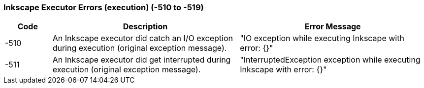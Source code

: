 === Inkscape Executor Errors (execution) (-510 to -519)

[role="table table-striped", frame=topbot, grid=rows, cols="1,4,4", options="header"]
|===

|Code
|Description
|Error Message

|-510
|An Inkscape executor did catch an I/O exception during execution (original exception message).
|"IO exception while executing Inkscape with error: {}"

|-511
|An Inkscape executor did get interrupted during execution (original exception message).
|"InterruptedException exception while executing Inkscape with error: {}"

|===


